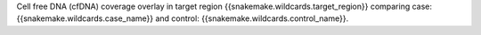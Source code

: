 Cell free DNA (cfDNA) coverage overlay in target region {{snakemake.wildcards.target_region}} comparing case: {{snakemake.wildcards.case_name}} and control: {{snakemake.wildcards.control_name}}.
